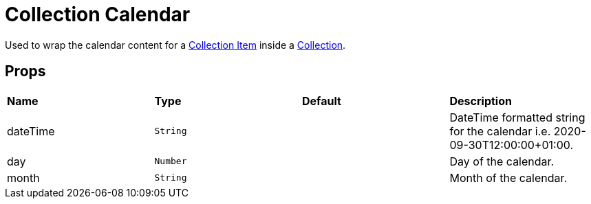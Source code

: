 = Collection Calendar

Used to wrap the calendar content for a xref:collection/collection-item.adoc[Collection Item] inside a xref:collection/index.adoc[Collection].

== Props

[grid="rows"]
|===
| *Name* | *Type* | *Default* | *Description*
| dateTime | `String` | | DateTime formatted string for the calendar i.e. 2020-09-30T12:00:00+01:00.
| day | `Number` | | Day of the calendar.
| month | `String` | | Month of the calendar.
|===
